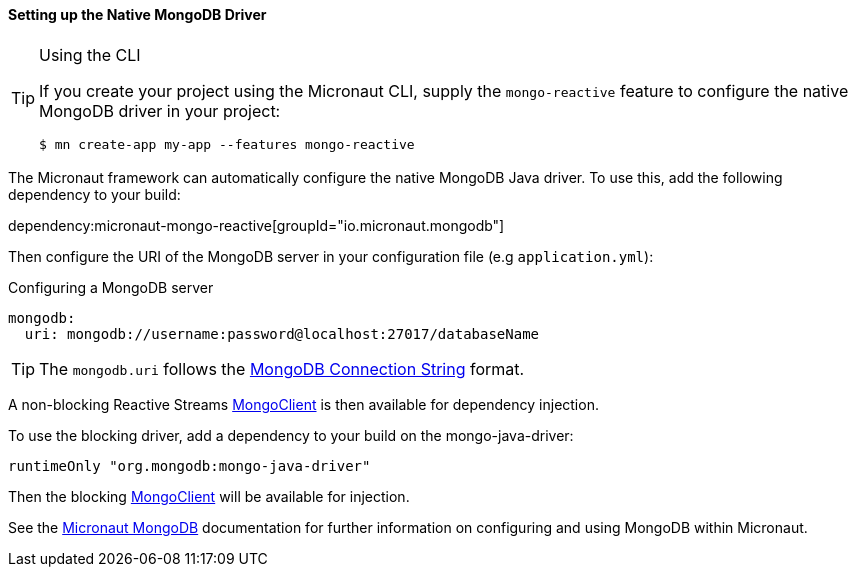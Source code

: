 ==== Setting up the Native MongoDB Driver

[TIP]
.Using the CLI
====
If you create your project using the Micronaut CLI, supply the `mongo-reactive` feature to configure the native MongoDB driver in your project:
----
$ mn create-app my-app --features mongo-reactive
----
====

The Micronaut framework can automatically configure the native MongoDB Java driver. To use this, add the following dependency to your build:

dependency:micronaut-mongo-reactive[groupId="io.micronaut.mongodb"]

Then configure the URI of the MongoDB server in your configuration file (e.g `application.yml`):

.Configuring a MongoDB server
[configuration]
----
mongodb:
  uri: mongodb://username:password@localhost:27017/databaseName
----

TIP: The `mongodb.uri` follows the https://www.mongodb.com/docs/manual/reference/connection-string/[MongoDB Connection String] format.

A non-blocking Reactive Streams https://mongodb.github.io/mongo-java-driver-reactivestreams/1.8/javadoc/com/mongodb/reactivestreams/client/MongoClient.html[MongoClient] is then available for dependency injection.

To use the blocking driver, add a dependency to your build on the mongo-java-driver:

[source,groovy]
----
runtimeOnly "org.mongodb:mongo-java-driver"
----

Then the blocking https://mongodb.github.io/mongo-java-driver/3.7/javadoc/com/mongodb/MongoClient.html[MongoClient] will be available for injection.

See the https://micronaut-projects.github.io/micronaut-mongodb/latest/guide/[Micronaut MongoDB] documentation for further information on configuring and using MongoDB within Micronaut.
